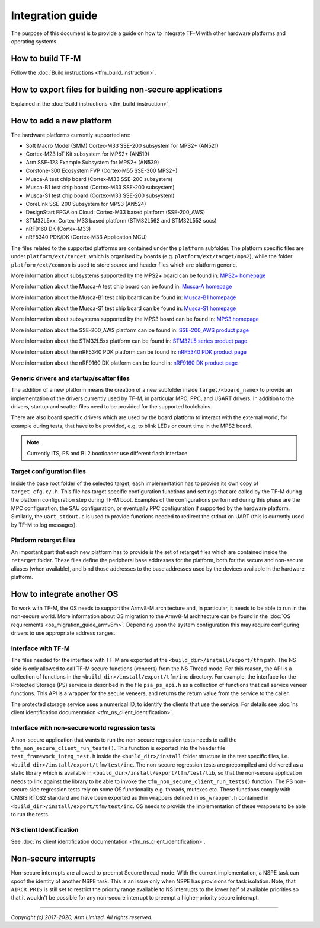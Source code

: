 #################
Integration guide
#################
The purpose of this document is to provide a guide on how to integrate TF-M
with other hardware platforms and operating systems.

*****************
How to build TF-M
*****************
Follow the :doc:`Build instructions <tfm_build_instruction>`.

********************************************************
How to export files for building non-secure applications
********************************************************
Explained in the :doc:`Build instructions <tfm_build_instruction>`.

*************************
How to add a new platform
*************************
The hardware platforms currently supported are:

- Soft Macro Model (SMM) Cortex-M33 SSE-200 subsystem for MPS2+ (AN521)
- Cortex-M23 IoT Kit subsystem for MPS2+ (AN519)
- Arm SSE-123 Example Subsystem for MPS2+ (AN539)
- Corstone-300 Ecosystem FVP (Cortex-M55 SSE-300 MPS2+)
- Musca-A test chip board (Cortex-M33 SSE-200 subsystem)
- Musca-B1 test chip board (Cortex-M33 SSE-200 subsystem)
- Musca-S1 test chip board (Cortex-M33 SSE-200 subsystem)
- CoreLink SSE-200 Subsystem for MPS3 (AN524)
- DesignStart FPGA on Cloud: Cortex-M33 based platform (SSE-200_AWS)
- STM32L5xx: Cortex-M33 based platform (STM32L562 and STM32L552 socs)
- nRF9160 DK (Cortex-M33)
- nRF5340 PDK/DK (Cortex-M33 Application MCU)

The files related to the supported platforms are contained under the
``platform`` subfolder. The platform specific files are under
``platform/ext/target``, which is organised by boards
(e.g. ``platform/ext/target/mps2``), while the folder ``platform/ext/common``
is used to store source and header files which are platform generic.

More information about subsystems supported by the MPS2+ board can be found in:
`MPS2+ homepage <https://developer.arm.com/products/system-design/development-boards/fpga-prototyping-boards/mps2>`__

More information about the Musca-A test chip board can be found in:
`Musca-A homepage <https://developer.arm.com/products/system-design/development-boards/iot-test-chips-and-boards/musca-a-test-chip-board>`__

More information about the Musca-B1 test chip board can be found in:
`Musca-B1 homepage <https://www.arm.com/products/development-tools/development-boards/musca-b1-iot>`__

More information about the Musca-S1 test chip board can be found in:
`Musca-S1 homepage <https://www.arm.com/company/news/2019/05/arm-demonstrates-new-iot-test-chip-and-board>`__

More information about subsystems supported by the MPS3 board can be found in:
`MPS3 homepage <https://www.arm.com/products/development-tools/development-boards/mps3>`__

More information about the SSE-200_AWS platform can be found in:
`SSE-200_AWS product page <https://aws.amazon.com/marketplace/pp/ARM-DesignStart-FPGA-on-Cloud-Cortex-M33-based-pla/B082DMMTLW>`__

More information about the STM32L5xx platform can be found in:
`STM32L5 series product page <https://www.st.com/content/st_com/en/products/microcontrollers-microprocessors/stm32-32-bit-arm-cortex-mcus/stm32-ultra-low-power-mcus/stm32l5-series.html>`__

More information about the nRF5340 PDK platform can be found in:
`nRF5340 PDK product page <https://www.nordicsemi.com/Software-and-tools/Development-Kits/nRF5340-PDK>`__

More information about the nRF9160 DK platform can be found in:
`nRF9160 DK product page <https://www.nordicsemi.com/Software-and-tools/Development-Kits/nRF9160-DK>`__

Generic drivers and startup/scatter files
=========================================
The addition of a new platform means the creation of a new subfolder inside
``target/<board_name>`` to provide an implementation of the drivers currently
used by TF-M, in particular MPC, PPC, and USART drivers. In addition to the
drivers, startup and scatter files need to be provided for the supported
toolchains.

There are also board specific drivers which are used by the board
platform to interact with the external world, for example during tests, that
have to be provided, e.g. to blink LEDs or count time in the MPS2 board.

.. Note::

    Currently ITS, PS and BL2 bootloader use different flash interface

Target configuration files
==========================
Inside the base root folder of the selected target, each implementation has to
provide its own copy of ``target_cfg.c/.h``. This file has target specific
configuration functions and settings that are called by the TF-M during the
platform configuration step during TF-M boot. Examples of the configurations
performed during this phase are the MPC configuration, the SAU configuration,
or eventually PPC configuration if supported by the hardware platform.
Similarly, the ``uart_stdout.c`` is used to provide functions needed to redirect
the stdout on UART (this is currently used by TF-M to log messages).

Platform retarget files
=======================
An important part that each new platform has to provide is the set of retarget
files which are contained inside the ``retarget`` folder. These files define the
peripheral base addresses for the platform, both for the secure and non-secure
aliases (when available), and bind those addresses to the base addresses used by
the devices available in the hardware platform.

***************************
How to integrate another OS
***************************
To work with TF-M, the OS needs to support the Armv8-M architecture and, in
particular, it needs to be able to run in the non-secure world. More
information about OS migration to the Armv8-M architecture can be found in the
:doc:`OS requirements <os_migration_guide_armv8m>`. Depending upon the system
configuration this may require configuring drivers to use appropriate address
ranges.

Interface with TF-M
===================
The files needed for the interface with TF-M are exported at the
``<build_dir>/install/export/tfm`` path. The NS side is only allowed to call
TF-M secure functions (veneers) from the NS Thread mode. For this reason, the
API is a collection of functions in the ``<build_dir>/install/export/tfm/inc``
directory. For example, the interface for the Protected Storage (PS) service
is described in the file ``psa_ps_api.h`` as a collection of functions that
call service veneer functions. This API is a wrapper for the secure veneers,
and returns the return value from the service to the caller.

The protected storage service uses a numerical ID, to identify the clients that
use the service. For details see
:doc:`ns client identification documentation <tfm_ns_client_identification>`.

Interface with non-secure world regression tests
================================================
A non-secure application that wants to run the non-secure regression tests
needs to call the ``tfm_non_secure_client_run_tests()``. This function is
exported into the header file ``test_framework_integ_test.h`` inside the
``<build_dir>/install`` folder structure in the test specific files,
i.e. ``<build_dir>/install/export/tfm/test/inc``. The non-secure regression
tests are precompiled and delivered as a static library which is available in
``<build_dir>/install/export/tfm/test/lib``, so that the non-secure application
needs to link against the library to be able to invoke the
``tfm_non_secure_client_run_tests()`` function. The PS non-secure side
regression tests rely on some OS functionality e.g. threads, mutexes etc. These
functions comply with CMSIS RTOS2 standard and have been exported as thin
wrappers defined in ``os_wrapper.h`` contained in
``<build_dir>/install/export/tfm/test/inc``. OS needs to provide the
implementation of these wrappers to be able to run the tests.

NS client Identification
========================
See
:doc:`ns client identification documentation <tfm_ns_client_identification>`.

*********************
Non-secure interrupts
*********************
Non-secure interrupts are allowed to preempt Secure thread mode.
With the current implementation, a NSPE task can spoof the identity of another
NSPE task. This is an issue only when NSPE has provisions for task isolation.
Note, that ``AIRCR.PRIS`` is still set to restrict the priority range available
to NS interrupts to the lower half of available priorities so that it wouldn't
be possible for any non-secure interrupt to preempt a higher-priority secure
interrupt.

--------------

*Copyright (c) 2017-2020, Arm Limited. All rights reserved.*
